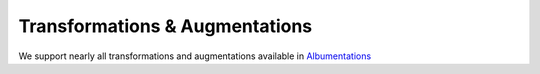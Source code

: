 Transformations & Augmentations
###############################

We support nearly all transformations and augmentations available in `Albumentations`_

.. _Albumentations: https://albumentations.ai/docs/
